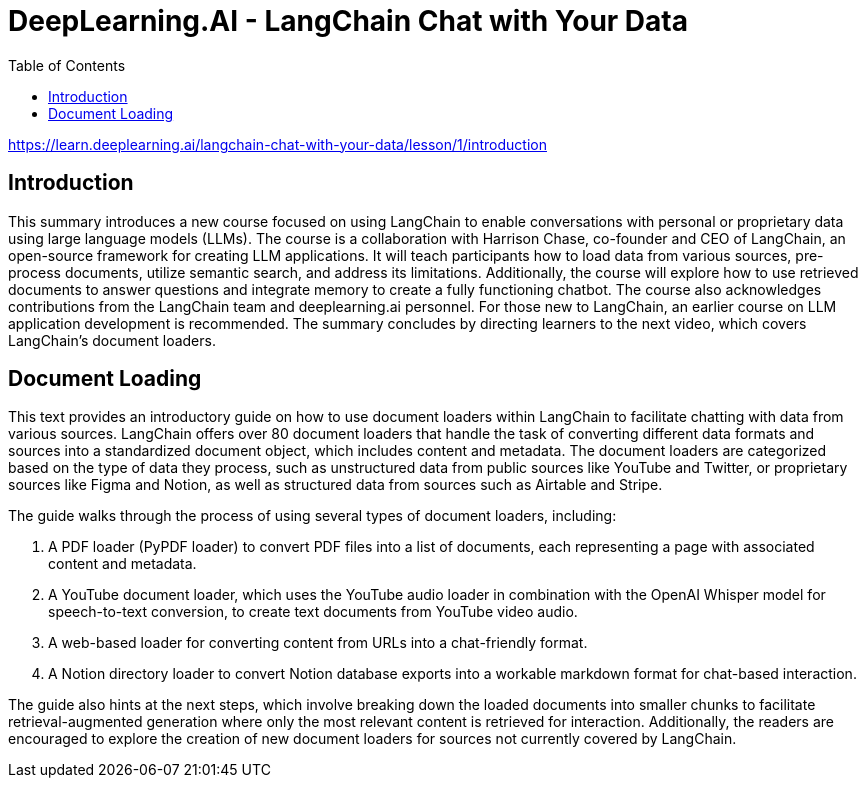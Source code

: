= DeepLearning.AI - LangChain Chat with Your Data
:icons: font
:toc: right
:toclevels: 4

https://learn.deeplearning.ai/langchain-chat-with-your-data/lesson/1/introduction

== Introduction

This summary introduces a new course focused on using LangChain to enable conversations with personal or proprietary data using large language models (LLMs). The course is a collaboration with Harrison Chase, co-founder and CEO of LangChain, an open-source framework for creating LLM applications. It will teach participants how to load data from various sources, pre-process documents, utilize semantic search, and address its limitations. Additionally, the course will explore how to use retrieved documents to answer questions and integrate memory to create a fully functioning chatbot. The course also acknowledges contributions from the LangChain team and deeplearning.ai personnel. For those new to LangChain, an earlier course on LLM application development is recommended. The summary concludes by directing learners to the next video, which covers LangChain’s document loaders.

== Document Loading

This text provides an introductory guide on how to use document loaders within LangChain to facilitate chatting with data from various sources. LangChain offers over 80 document loaders that handle the task of converting different data formats and sources into a standardized document object, which includes content and metadata. The document loaders are categorized based on the type of data they process, such as unstructured data from public sources like YouTube and Twitter, or proprietary sources like Figma and Notion, as well as structured data from sources such as Airtable and Stripe.

The guide walks through the process of using several types of document loaders, including:

1. A PDF loader (PyPDF loader) to convert PDF files into a list of documents, each representing a page with associated content and metadata.
2. A YouTube document loader, which uses the YouTube audio loader in combination with the OpenAI Whisper model for speech-to-text conversion, to create text documents from YouTube video audio.
3. A web-based loader for converting content from URLs into a chat-friendly format.
4. A Notion directory loader to convert Notion database exports into a workable markdown format for chat-based interaction.

The guide also hints at the next steps, which involve breaking down the loaded documents into smaller chunks to facilitate retrieval-augmented generation where only the most relevant content is retrieved for interaction. Additionally, the readers are encouraged to explore the creation of new document loaders for sources not currently covered by LangChain.


